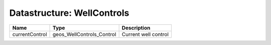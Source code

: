 Datastructure: WellControls
===========================

============== ========================= ==================== 
Name           Type                      Description          
============== ========================= ==================== 
currentControl geos_WellControls_Control Current well control 
============== ========================= ==================== 


